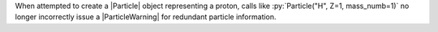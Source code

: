 When attempted to create a |Particle| object representing a proton,
calls like :py:`Particle("H", Z=1, mass_numb=1)` no longer incorrectly
issue a |ParticleWarning| for redundant particle information.
